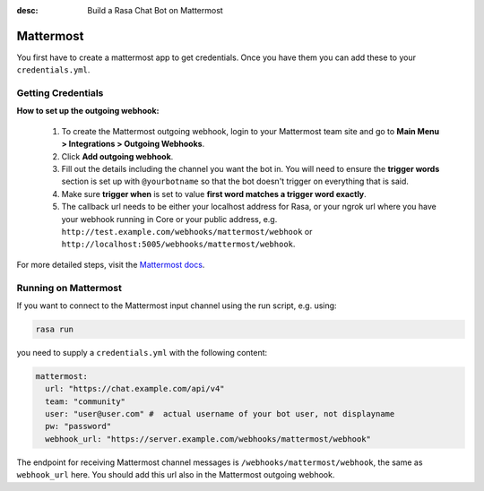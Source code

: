 :desc: Build a Rasa Chat Bot on Mattermost

.. _mattermost:

Mattermost
----------

.. edit-link::

You first have to create a mattermost app to get credentials.
Once you have them you can add these to your ``credentials.yml``.

Getting Credentials
^^^^^^^^^^^^^^^^^^^

**How to set up the outgoing webhook:**

   1. To create the Mattermost outgoing webhook, login to your Mattermost
      team site and go to **Main Menu > Integrations > Outgoing Webhooks**.
   2. Click **Add outgoing webhook**.
   3. Fill out the details including the channel you want the bot in.
      You will need to ensure the **trigger words** section is set up
      with ``@yourbotname`` so that the bot doesn't trigger on everything
      that is said.
   4. Make sure **trigger when** is set to value
      **first word matches a trigger word exactly**.
   5. The callback url needs to be either your localhost address for Rasa, or your ngrok url where you
      have your webhook running in Core or your public address, e.g.
      ``http://test.example.com/webhooks/mattermost/webhook`` or ``http://localhost:5005/webhooks/mattermost/webhook``.


For more detailed steps, visit the
`Mattermost docs <https://docs.mattermost.com/guides/developer.html>`_.

Running on Mattermost
^^^^^^^^^^^^^^^^^^^^^

If you want to connect to the Mattermost input channel using the
run script, e.g. using:

.. code-block:: bash

   rasa run

you need to supply a ``credentials.yml`` with the following content:


.. code-block:: yaml

   mattermost:
     url: "https://chat.example.com/api/v4"
     team: "community"
     user: "user@user.com" #  actual username of your bot user, not displayname
     pw: "password"
     webhook_url: "https://server.example.com/webhooks/mattermost/webhook"

The endpoint for receiving Mattermost channel messages
is ``/webhooks/mattermost/webhook``, the same as ``webhook_url`` here. You should
add this url also in the Mattermost outgoing webhook.
